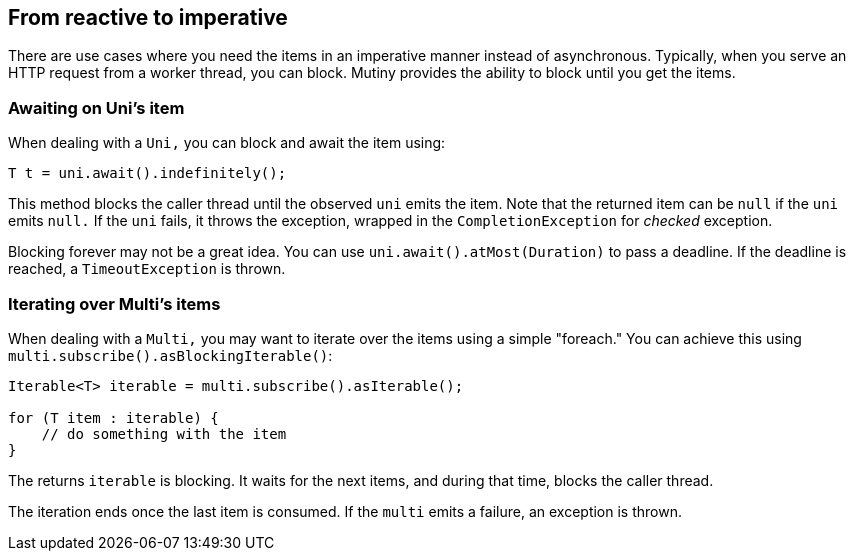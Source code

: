 :page-layout: getting-started
:page-title: From reactive to imperative
:page-description: Learn how to block until you get items
:page-previous: Using other reactive programming libraries
:page-previous-href: /getting-started/converters
// TODO Link to the how-to lists
:page-liquid:

== From reactive to imperative

There are use cases where you need the items in an imperative manner instead of asynchronous.
Typically, when you serve an HTTP request from a worker thread, you can block.
Mutiny provides the ability to block until you get the items.

=== Awaiting on Uni's item

When dealing with a `Uni,` you can block and await the item using:

[source, java]
----
T t = uni.await().indefinitely();
----

This method blocks the caller thread until the observed `uni` emits the item.
Note that the returned item can be `null` if the `uni` emits `null.`
If the `uni` fails, it throws the exception, wrapped in the `CompletionException` for _checked_ exception.

Blocking forever may not be a great idea.
You can use `uni.await().atMost(Duration)` to pass a deadline.
If the deadline is reached, a `TimeoutException` is thrown.

=== Iterating over Multi's items

When dealing with a `Multi,` you may want to iterate over the items using a simple "foreach."
You can achieve this using `multi.subscribe().asBlockingIterable()`:

[source, java]
----
Iterable<T> iterable = multi.subscribe().asIterable();

for (T item : iterable) {
    // do something with the item
}
----

The returns `iterable` is blocking.
It waits for the next items, and during that time, blocks the caller thread.

The iteration ends once the last item is consumed.
If the `multi` emits a failure, an exception is thrown.

